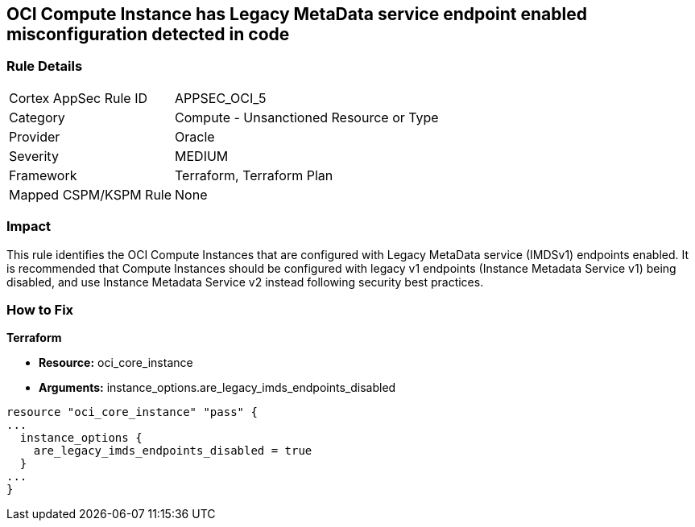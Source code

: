 == OCI Compute Instance has Legacy MetaData service endpoint enabled misconfiguration detected in code


=== Rule Details

[cols="1,2"]
|===
|Cortex AppSec Rule ID |APPSEC_OCI_5
|Category |Compute - Unsanctioned Resource or Type
|Provider |Oracle
|Severity |MEDIUM
|Framework |Terraform, Terraform Plan
|Mapped CSPM/KSPM Rule |None
|===




=== Impact
This rule identifies the OCI Compute Instances that are configured with Legacy MetaData service (IMDSv1) endpoints enabled.
It is recommended that Compute Instances should be configured with legacy v1 endpoints (Instance Metadata Service v1) being disabled, and use Instance Metadata Service v2 instead following security best practices.


=== How to Fix


*Terraform* 


* *Resource:* oci_core_instance
* *Arguments:* instance_options.are_legacy_imds_endpoints_disabled


[source,go]
----
resource "oci_core_instance" "pass" {
...
  instance_options {
    are_legacy_imds_endpoints_disabled = true
  }
...
}
----

